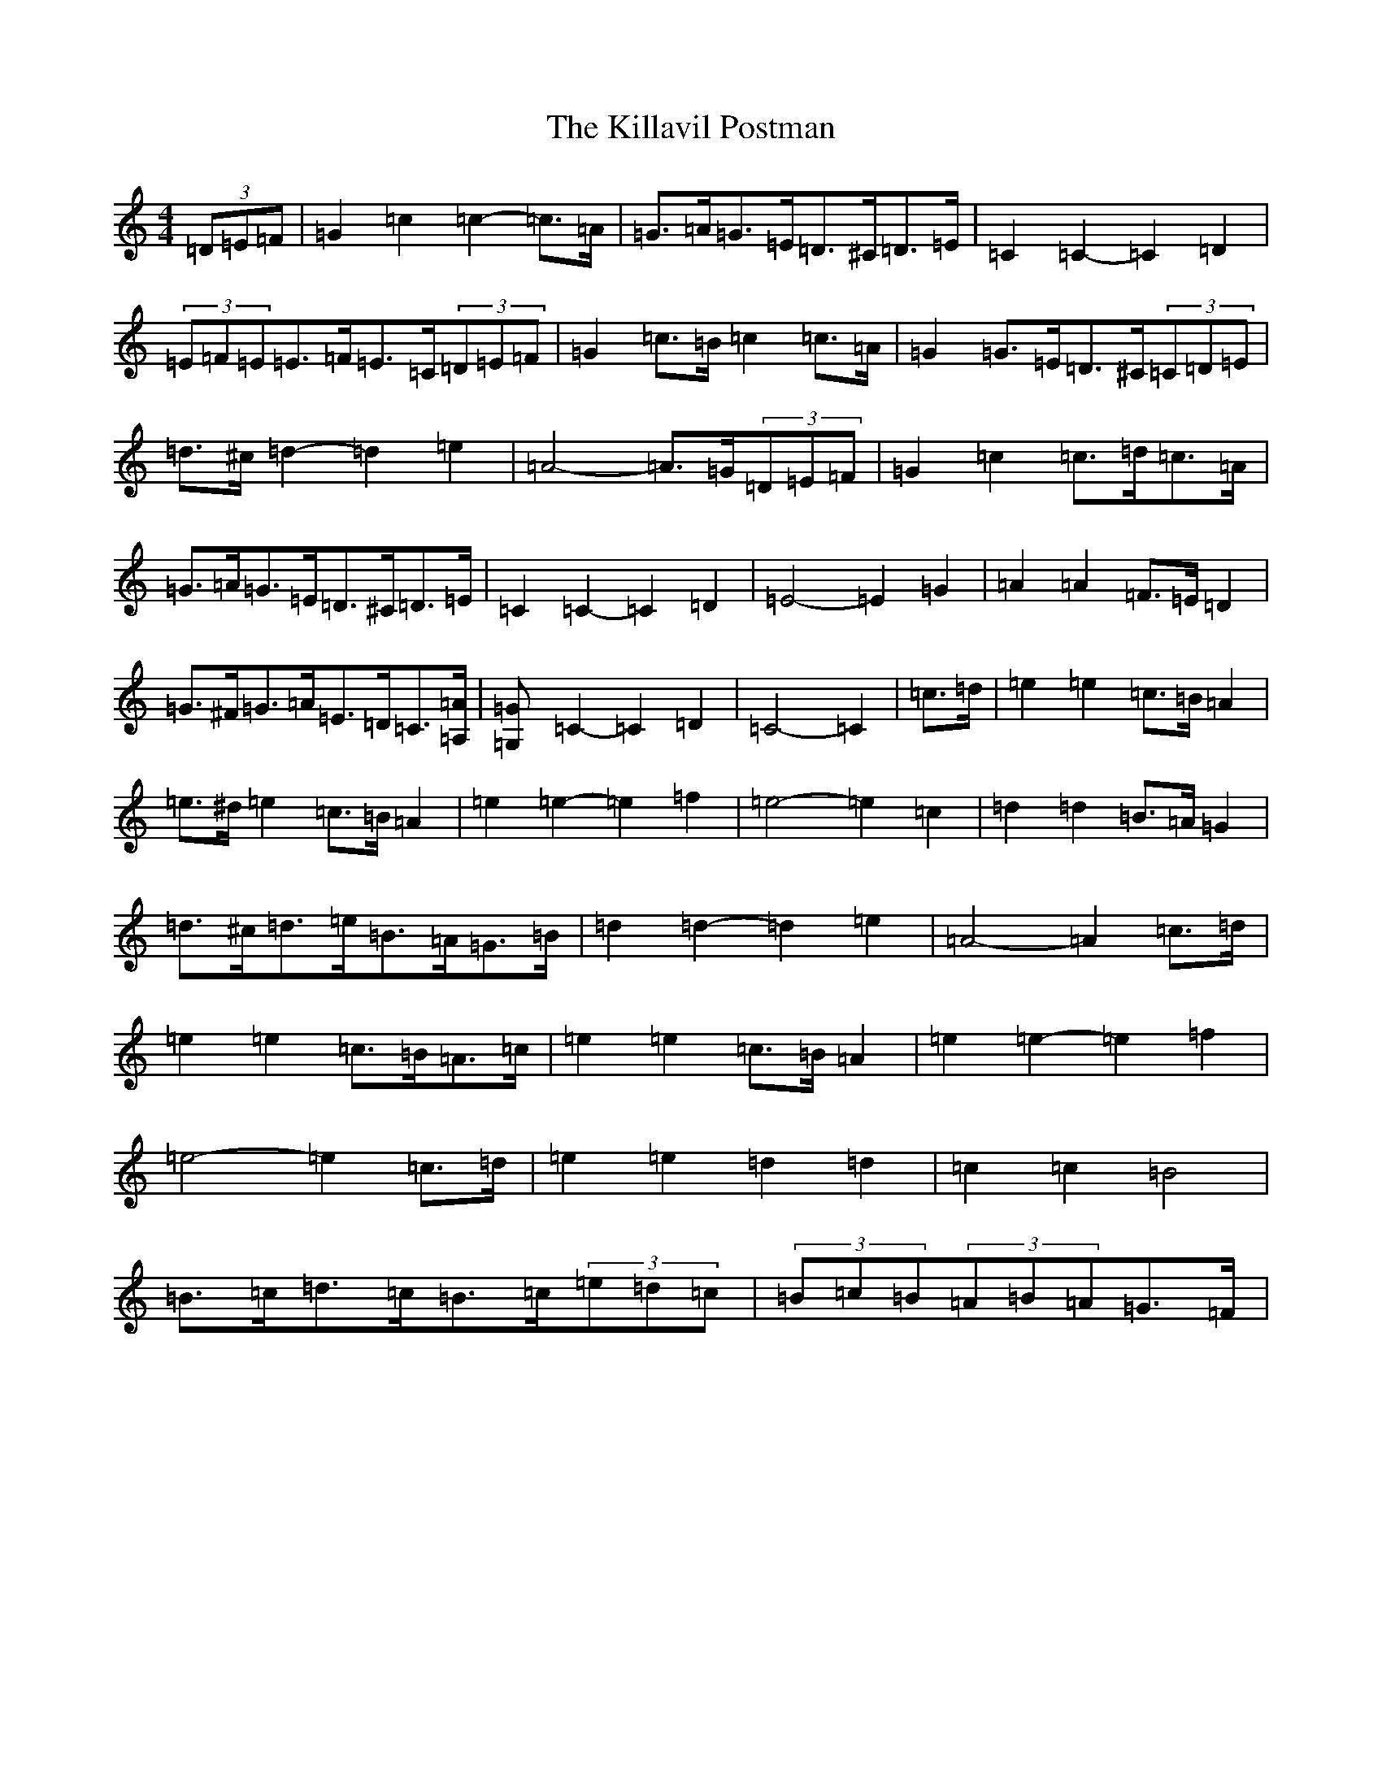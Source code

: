 X: 11429
T: Killavil Postman, The
S: https://thesession.org/tunes/7317#setting7317
Z: D Major
R: barndance
M:4/4
L:1/8
K: C Major
(3=D=E=F|=G2=c2=c2-=c>=A|=G>=A=G>=E=D>^C=D>=E|=C2=C2-=C2=D2|(3=E=F=E=E>=F=E>=C(3=D=E=F|=G2=c>=B=c2=c>=A|=G2=G>=E=D>^C(3=C=D=E|=d>^c=d2-=d2=e2|=A4-=A>=G(3=D=E=F|=G2=c2=c>=d=c>=A|=G>=A=G>=E=D>^C=D>=E|=C2=C2-=C2=D2|=E4-=E2=G2|=A2=A2=F>=E=D2|=G>^F=G>=A=E>=D=C>[=A,=A]|[=G,2=G]=C2-=C2=D2|=C4-=C2|=c>=d|=e2=e2=c>=B=A2|=e>^d=e2=c>=B=A2|=e2=e2-=e2=f2|=e4-=e2=c2|=d2=d2=B>=A=G2|=d>^c=d>=e=B>=A=G>=B|=d2=d2-=d2=e2|=A4-=A2=c>=d|=e2=e2=c>=B=A>=c|=e2=e2=c>=B=A2|=e2=e2-=e2=f2|=e4-=e2=c>=d|=e2=e2=d2=d2|=c2=c2=B4|=B>=c=d>=c=B>=c(3=e=d=c|(3=B=c=B(3=A=B=A=G>=F|